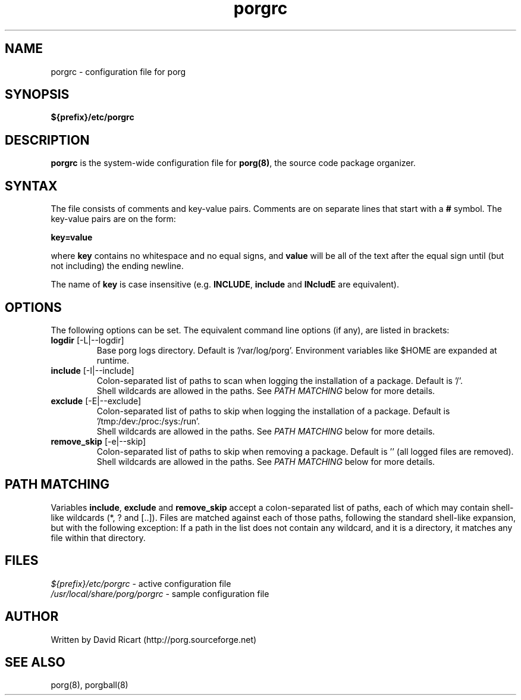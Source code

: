 .\"----------------------------------------------------------------
.\" porgrc.8 - porgrc man page
.\"----------------------------------------------------------------
.\" Copyright (C) 2015 David Ricart <http://porg.sourceforge.net>
.\"----------------------------------------------------------------

.TH porgrc "5" "17 May 2016" "porg 0.10" "System"
.SH NAME
porgrc - configuration file for porg
.SH SYNOPSIS
\fB${prefix}/etc/porgrc\fR
.SH DESCRIPTION
.PP
\fBporgrc\fR is the system-wide configuration file for \fBporg(8)\fR,
the source code package organizer.
.SH SYNTAX
.PP
The file consists of comments and key-value pairs. Comments are on separate
lines that start with a \fB#\fR symbol. The key-value pairs are on the form:
.PP
\fBkey=value\fR
.PP
where \fBkey\fR contains no whitespace and no equal signs, and
\fBvalue\fR will be all of the text after the equal sign until (but not
including) the ending newline.
.PP
The name of \fBkey\fR is case insensitive (e.g. \fBINCLUDE\fR, \fBinclude\fR 
and \fBINcludE\fR are equivalent).
.SH OPTIONS
The following options can be set. The equivalent command line options (if any),
are listed in brackets:
.TP
\fBlogdir\fR [-L|--logdir]
.br
Base porg logs directory. Default is '/var/log/porg'. Environment variables like
$HOME are expanded at runtime.
.TP
\fBinclude\fR [-I|--include]
.br
Colon-separated list of paths to scan when logging the installation of a
package. Default is '/'.
.br
Shell wildcards are allowed in the paths. See \fIPATH MATCHING\fR below for
more details.
.TP
\fBexclude\fR [-E|--exclude]
.br
Colon-separated list of paths to skip when logging the installation of a
package. Default is '/tmp:/dev:/proc:/sys:/run'.
.br
Shell wildcards are allowed in the paths. See \fIPATH MATCHING\fR below for
more details.
.TP
\fBremove_skip\fR [-e|--skip]
.br
Colon-separated list of paths to skip when removing a
package. Default is '' (all logged files are removed).
.br
Shell wildcards are allowed in the paths. See \fIPATH MATCHING\fR below for
more details.
.SH PATH MATCHING
Variables \fB\include\fR, \fBexclude\fR and \fBremove_skip\fR accept a 
colon-separated list of
paths, each of which may contain shell-like wildcards (*, ? and [..]).
Files are matched against each of those paths, following the standard
shell-like expansion, but with the following exception: If a path in the list
does not contain any wildcard, and it is a directory, it matches any file
within that directory.
.SH FILES
.PP
\fI${prefix}/etc/porgrc\fR - active configuration file
.br
\fI/usr/local/share/porg/porgrc\fR - sample configuration file
.SH AUTHOR
Written by David Ricart (http://porg.sourceforge.net)
.SH SEE ALSO
porg(8), porgball(8)

